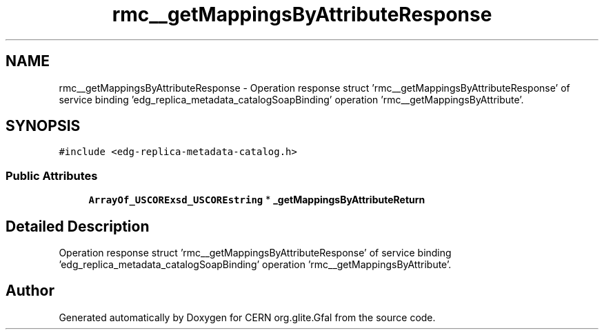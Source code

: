 .TH "rmc__getMappingsByAttributeResponse" 3 "12 Apr 2011" "Version 1.90" "CERN org.glite.Gfal" \" -*- nroff -*-
.ad l
.nh
.SH NAME
rmc__getMappingsByAttributeResponse \- Operation response struct 'rmc__getMappingsByAttributeResponse' of service binding 'edg_replica_metadata_catalogSoapBinding' operation 'rmc__getMappingsByAttribute'.  

.PP
.SH SYNOPSIS
.br
.PP
\fC#include <edg-replica-metadata-catalog.h>\fP
.PP
.SS "Public Attributes"

.in +1c
.ti -1c
.RI "\fBArrayOf_USCORExsd_USCOREstring\fP * \fB_getMappingsByAttributeReturn\fP"
.br
.in -1c
.SH "Detailed Description"
.PP 
Operation response struct 'rmc__getMappingsByAttributeResponse' of service binding 'edg_replica_metadata_catalogSoapBinding' operation 'rmc__getMappingsByAttribute'. 
.PP


.SH "Author"
.PP 
Generated automatically by Doxygen for CERN org.glite.Gfal from the source code.
